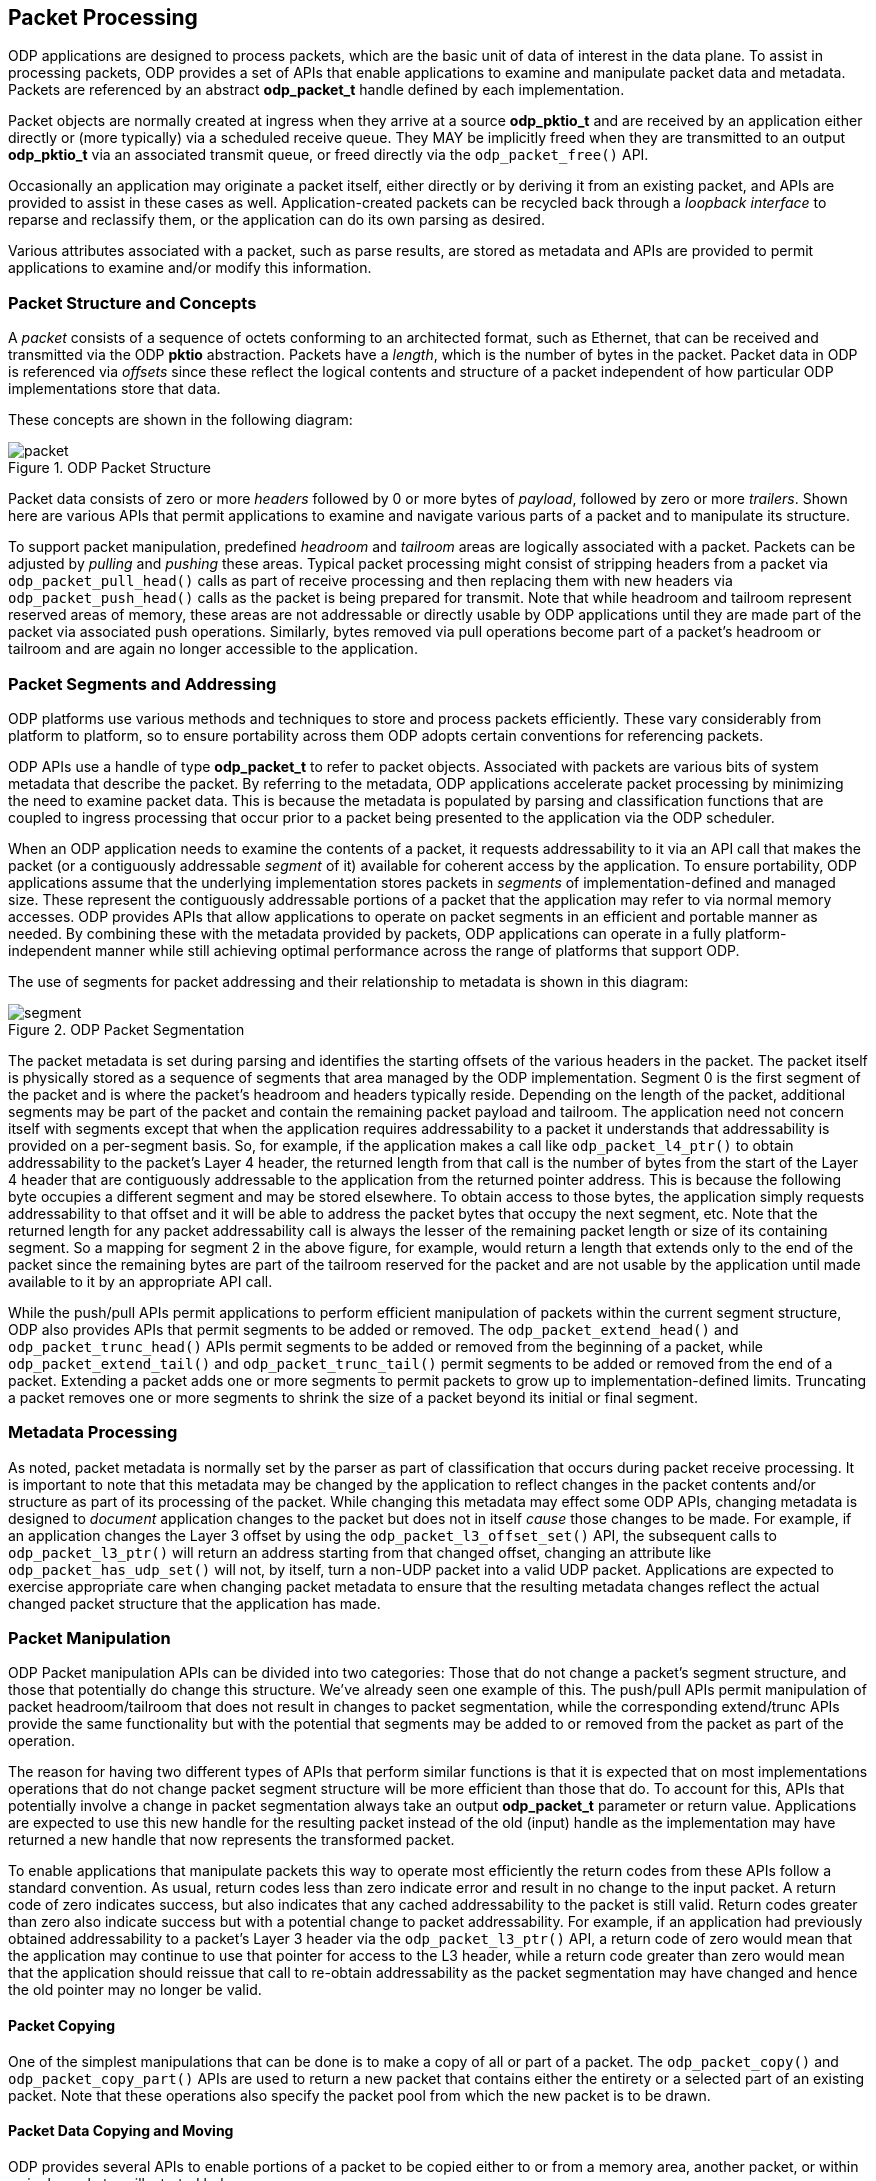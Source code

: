 == Packet Processing
ODP applications are designed to process packets, which are the basic unit of
data of interest in the data plane. To assist in processing packets, ODP
provides a set of APIs that enable applications to examine and manipulate
packet data and metadata. Packets are referenced by an abstract *odp_packet_t*
handle defined by each implementation.

Packet objects are normally created at ingress when they arrive at a source
*odp_pktio_t* and are received by an application either directly or (more
typically) via a scheduled receive queue. They MAY be implicitly freed when
they are transmitted to an output *odp_pktio_t* via an associated transmit
queue, or freed directly via the `odp_packet_free()` API.

Occasionally an application may originate a packet itself, either directly or
by deriving it from an existing packet, and APIs are provided to assist in
these cases as well. Application-created packets can be recycled back through
a _loopback interface_ to reparse and reclassify them, or the application can
do its own parsing as desired.

Various attributes associated with a packet, such as parse results, are
stored as metadata and APIs are provided to permit applications to examine
and/or modify this information.

=== Packet Structure and Concepts
A _packet_ consists of a sequence of octets conforming to an architected
format, such as Ethernet, that can be received and transmitted via the ODP
*pktio* abstraction. Packets have a _length_, which is the number of bytes in
the packet. Packet data in ODP is referenced via _offsets_ since these reflect
the logical contents and structure of a packet independent of how particular
ODP implementations store that data.

These concepts are shown in the following diagram:

.ODP Packet Structure
image::packet.svg[align="center"]

Packet data consists of zero or more _headers_ followed by 0 or more bytes of
_payload_, followed by zero or more _trailers_.  Shown here are various APIs
that permit applications to examine and navigate various parts of a packet and
to manipulate its structure.

To support packet manipulation, predefined _headroom_ and _tailroom_
areas are logically associated with a packet. Packets can be adjusted by
_pulling_ and _pushing_ these areas. Typical packet processing might consist
of stripping headers from a packet via `odp_packet_pull_head()` calls as part of
receive processing and then replacing them with new headers via
`odp_packet_push_head()` calls as the packet is being prepared for transmit.
Note that while headroom and tailroom represent reserved areas of memory, these
areas are not addressable or directly usable by ODP applications until they are
made part of the packet via associated push operations. Similarly, bytes
removed via pull operations become part of a packet's headroom or tailroom
and are again no longer accessible to the application.

=== Packet Segments and Addressing
ODP platforms use various methods and techniques to store and process packets
efficiently. These vary considerably from platform to platform, so to ensure
portability across them ODP adopts certain conventions for referencing
packets.

ODP APIs use a handle of type *odp_packet_t* to refer to packet objects.
Associated with packets are various bits of system metadata that describe the
packet. By referring to the metadata, ODP applications accelerate packet
processing by minimizing the need to examine packet data. This is because the
metadata is populated by parsing and classification functions that are coupled
to ingress processing that occur prior to a packet being presented to the
application via the ODP scheduler.

When an ODP application needs to examine the contents of a packet, it requests
addressability to it via an API call that makes the packet (or a contiguously
addressable _segment_ of it) available for coherent access by the application.
To ensure portability, ODP applications assume that the underlying
implementation stores packets in _segments_ of implementation-defined
and managed size. These represent the contiguously addressable portions of a
packet that the application may refer to via normal memory accesses. ODP
provides APIs that allow applications to operate on packet segments in an
efficient and portable manner as needed. By combining these with the metadata
provided by packets, ODP applications can operate in a fully
platform-independent manner while still achieving optimal performance across
the range of platforms that support ODP.

The use of segments for packet addressing and their relationship to metadata
is shown in this diagram:

.ODP Packet Segmentation
image::segment.svg[align="center"]

The packet metadata is set during parsing and identifies the starting offsets
of the various headers in the packet. The packet itself is physically stored
as a sequence of segments that area managed by the ODP implementation.
Segment 0 is the first segment of the packet and is where the packet's headroom
and headers typically reside. Depending on the length of the packet,
additional segments may be part of the packet and contain the remaining packet
payload and tailroom. The application need not concern itself with segments
except that when the application requires addressability to a packet it
understands that addressability is provided on a per-segment basis. So, for
example, if the application makes a call like `odp_packet_l4_ptr()` to obtain
addressability to the packet's Layer 4 header, the returned length from that
call is the number of bytes from the start of the Layer 4 header that are
contiguously addressable to the application from the returned pointer address.
This is because the following byte occupies a different segment and may be
stored elsewhere. To obtain access to those bytes, the application simply
requests addressability to that offset and it will be able to address the
packet bytes that occupy the next segment, etc. Note that the returned
length for any packet addressability call is always the lesser of the remaining
packet length or size of its containing segment.  So a mapping for segment 2
in the above figure, for example, would return a length that extends only to
the end of the packet since the remaining bytes are part of the tailroom
reserved for the packet and are not usable by the application until made
available to it by an appropriate API call.

While the push/pull APIs permit applications to perform efficient manipulation
of packets within the current segment structure, ODP also provides APIs that
permit segments to be added or removed. The `odp_packet_extend_head()` and
`odp_packet_trunc_head()` APIs permit segments to be added or removed from
the beginning of a packet, while `odp_packet_extend_tail()` and
`odp_packet_trunc_tail()` permit segments to be added or removed from the end
of a packet. Extending a packet adds one or more segments to permit packets to
grow up to implementation-defined limits. Truncating a packet removes one or
more segments to shrink the size of a packet beyond its initial or final
segment.

=== Metadata Processing
As noted, packet metadata is normally set by the parser as part of
classification that occurs during packet receive processing. It is important
to note that this metadata may be changed by the application to reflect
changes in the packet contents and/or structure as part of its processing of
the packet. While changing this metadata may effect some ODP APIs, changing
metadata is designed to _document_ application changes to the packet but
does not in itself _cause_ those changes to be made. For example, if an
application changes the Layer 3 offset by using the `odp_packet_l3_offset_set()`
API, the subsequent calls to `odp_packet_l3_ptr()` will return an address
starting from that changed offset, changing an attribute like
`odp_packet_has_udp_set()` will not, by itself, turn a non-UDP packet into
a valid UDP packet. Applications are expected to exercise appropriate care
when changing packet metadata to ensure that the resulting metadata changes
reflect the actual changed packet structure that the application has made.

=== Packet Manipulation
ODP Packet manipulation APIs can be divided into two categories: Those
that do not change a packet's segment structure, and those that potentially do
change this structure. We've already seen one example of this. The push/pull
APIs permit manipulation of packet headroom/tailroom that does not result in
changes to packet segmentation, while the corresponding extend/trunc APIs
provide the same functionality but with the potential that segments may be
added to or removed from the packet as part of the operation.

The reason for having two different types of APIs that perform similar
functions is that it is expected that on most implementations operations that
do not change packet segment structure will be more efficient than those that
do. To account for this, APIs that potentially involve a change in packet
segmentation always take an output *odp_packet_t* parameter or return
value. Applications are expected to use this new handle for the resulting
packet instead of the old (input) handle as the implementation may have
returned a new handle that now represents the transformed packet.

To enable applications that manipulate packets this way to operate most
efficiently the return codes from these APIs follow a standard convention. As
usual, return codes less than zero indicate error and result in no change to
the input packet. A return code of zero indicates success, but also indicates
that any cached addressability to the packet is still valid. Return codes
greater than zero also indicate success but with a potential change to packet
addressability. For example, if an application had previously obtained
addressability to a packet's Layer 3 header via the `odp_packet_l3_ptr()` API,
a return code of zero would mean that the application may continue to use that
pointer for access to the L3 header, while a return code greater than zero
would mean that the application should reissue that call to re-obtain
addressability as the packet segmentation may have changed and hence the old
pointer may no longer be valid.

==== Packet Copying
One of the simplest manipulations that can be done is to make a copy of all or
part of a packet. The `odp_packet_copy()` and `odp_packet_copy_part()` APIs
are used to return a new packet that contains either the entirety or a
selected part of an existing packet. Note that these operations also specify
the packet pool from which the new packet is to be drawn.

==== Packet Data Copying and Moving
ODP provides several APIs to enable portions of a packet to be copied
either to or from a memory area, another packet, or within a single packet, as
illustrated below:

.ODP Packet Data Copying and Moving Operations
image::packet-copyops.svg[align="center"]

These APIs provide bounds checking when the source or destination is an ODP
packet. This means that data must be in the offset range
`0`..`odp_packet_len()-1`. For operations involving memory areas,
the caller takes responsibility for ensuring that memory areas
referenced by `odp_packet_copy_to/from_mem()` are valid.

When manipulating data within a single packet, two similar APIs are provided:
`odp_packet_copy_data()` and `odp_packet_move_data()`. Of these, the move
operation is more general and may be used even when the source and destination
data areas overlap. The copy operation must only be used if the caller knows
that the two areas do not overlap, and may result in more efficient operation.
When dealing with overlapping memory areas, `odp_packet_move_data()` operates
as if the source area was first copied to a non-overlapping separate memory
area and then copied from that area to the destination area.

==== Adding and Removing Packet Data
The various copy/move operations discussed so far only affect the data
contained in a packet do not change its length. Data can also be added to
or removed from a packet via the `odp_packet_add_data()` and
`odp_packet_rem_data()` APIs as shown below:

.Adding Data to a Packet
image::packet-adddata.svg[align="center"]

Adding data simply creates the requested amount of "space" within the packet
at the specified offset. The length of the packet is increased by the number
of added bytes. The contents of this space upon successful completion
of the operation is unspecified. It is the application's responsibility to then
fill this space with meaningful data, _e.g.,_ via a subsequent
`odp_packet_copy_from_mem()` or `odp_packet_copy_from_pkt()` call.

.Removing Data from a Packet
image::packet-remdata.svg[align="center"]

Removing data from a packet has the opposite effect. The specified number of
bytes at the designated offset are removed from the packet and the resulting
"hole" is collapsed so that the remainder of the packet immediately follows
the removal point. The resulting packet length is decreased by the number of
removed bytes.

Note that adding or removing data from a packet may affect packet segmentation,
so the application must use the returned packet handle and abide by the
return code results of the operation.  Whether or not segmentation is
changed by these operations, the amount of available packet headroom and/or
tailroom may also be changed by these operations, so again applications should
not attempt to cache the results of prior `odp_packet_headroom()` or
`odp_packet_tailroom()` calls across these APIs.

==== Packet Splitting and Concatenation
Another type of manipulation is to split a packet into two packets as shown
below:

.Splitting a Packet
image::packet-split.svg[align="center"]

The `odp_packet_split()` API indicates the split point by specifying the
resulting desired length of the original packet.  Upon return, the original
packet ends at the specified split point and the new "tail" is returned as
its own separate packet. Note that this new packet will always be from the same
packet pool as the original packet.

The opposite operation is performed by the `odp_packet_concat()` API. This API
takes a destination and source packet as arguments and the result is that
the source packet is concatenated to the destination packet and ceases to
have any separate identity. Note that it is legal to concatenate a packet to
itself, in which case the result is a packet with double the length of the
original packet.

==== Packet Realignment
As previously discussed, packets are divided into implementation-defined
segments that normally don't concern applications since contiguous
addressability extents are returned as part of APIs such as
`odp_packet_offset()`. However, if the application has performed a lot of
manipulation or processing on a packet, this can sometimes result in segment
boundaries appearing at inconvenient locations, such as in the middle of
headers or individual fields, or for headers to become misaligned with respect
to their addresses in memory. This can make subsequent processing of the
packet inefficient.

To address these issues, ODP provides a means of realigning a packet to allow
for more efficient processing as shown below:

.Packet Realignment
image::packet-align.svg[align="center"]

Input to `odp_packet_align()` specifies the number of contiguous bytes that
are needed at a given packet offset as well as the memory alignment required
for that offset. A value of zero may be specified for either as a "don't care"
value. If these criteria are already satisfied then the call is an effective
no-op and will result in a return code of zero to tell the caller that all is
well. Otherwise, the packet will be logically "shifted" within its containing
segment(s) to achieve the requested addressability and alignment constraints,
if possible, and a return code greater than zero will result.

The requested operation may fail for a number of reasons. For example, if the
caller is requesting contiguous addressability to a portion of the packet
larger than the underlying segment size. The call may also fail if the
requested alignment is too high. Alignment limits will vary among different ODP
implementations, however ODP requires that all implementations support
requested alignments of at least 32 bytes.

=== Packet References
To support efficient multicast, retransmit, and related processing, ODP
supports two additional types of packet manipulation: static and dynamic
_references_. A reference is a lightweight mechanism for
creating aliases to packets as well as to create packets that share data bytes
with other packets to avoid unnecessary data copying.

==== Static References
The simplest type of reference is the _static reference_. A static reference is
created by the call:

[source,c]
-----
ref_pkt = odp_packet_ref_static(pkt);
-----

If the reference fails, `ODP_PACKET_INVALID` is returned and `pkt`
remains unchanged.

The effect of this call is shown below:

.Static Packet Reference
image::refstatic.svg[align="center"]

A static reference provides a simple and efficient means of creating an alias
for a packet handle that prevents the packet itself from being freed until all
references to it have been released via `odp_packet_free()` calls. This is
useful, for example, to support retransmission processing, since as part of
packet TX processing, `odp_pktout_send()` or `odp_tm_enq()` will free
the packet after it has been transmitted.

`odp_packet_ref_static()` might be used in a transmit routine wrapper
function like:

[source,c]
-----
int xmit_pkt(odp_pktout_queue_t queue, odp_packet_t pkt)
{
	odp_packet_t ref = odp_packet_ref_static(pkt);
	return ref == ODP_PACKET_INVALID ? -1 : odp_pktout_send(queue, ref, 1);
}
-----

This transmits a reference to `pkt` so that `pkt` is retained by the caller,
which means that the caller is free to retransmit it if needed at a later
time. When a higher level protocol (_e.g.,_ receipt of a TCP ACK packet)
confirms that the transmission was successful, `pkt` can then be discarded via
an `odp_packet_free()` call.

The key characteristic of a static reference is that because there are
multiple independent handles that refer to the same packet, the caller should
treat the packet as read only following the creation of a static reference
until all other references to it are freed. This is because all static
references are simply aliases of the same packet, so if multiple threads were
independently manipulating the packet this would lead to unpredictable race
conditions.

To assist in determining whether there are other references to a packet, ODP
provides the API:

[source,c]
-----
int odp_packet_has_ref(odp_packet_t pkt);
-----

that indicates whether other packets exist that share bytes with this
packet. If this routine returns 0 then the caller can be assured that it is
safe to modify it as this handle is the only reference to the packet.

==== Dynamic References
While static references are convenient and efficient, they are limited by the
need to be treated as read only. For example, consider an application that
needs to _multicast_ a packet. Here the same packet needs to be sent to two or
more different destinations. While the packet payload may be the same, each
sent copy of the packet requires its own unique header to specify the
destination that is to receive the packet.

To address this need, ODP provides _dynamic references_. These are created
by the call:

[source,c]
-----
ref_pkt = odp_packet_ref(pkt, offset);
-----

The `offset` parameter specifies the byte offset into `pkt` at which the
reference is to begin. This must be in the range
0..`odp_packet_len(pkt)`-1. As before, if the reference is unable to be
created `ODP_PACKET_INVALID` is returned and `pkt` is unchanged, otherwise the
result is as shown below:

.Dynamic Packet Reference
image::ref.svg[align="center"]

Following a successful reference creation, the bytes of `pkt` beginning at
offset `offset` are shared with the created reference. These bytes should be
treated as read only since multiple references point to them. Each reference,
however still retains its own individual headroom and metadata that is not
shared with any other reference. This allows unique headers to be created by
calling `odp_packet_push_head()` or `odp_packet_extend_head()` on either
handle. This allows multiple references to the same packet to prefix unique
headers onto common shared data it so that they can be properly multicast
using code such as:

[source,c]
-----
int pkt_fanout(odp_packet_t payload, odp_queue_t fanout_queue[], int num_queues)
{
	int i;

	for (i = 0, i < num_queues, i++)
		odp_queue_enq(fanout_queue[i], odp_packet_ref(payload, 0));
}
-----

Receiver worker threads can then operate on each reference to the packet in
parallel to prefix a unique transmit header onto it and send it out.

==== Dynamic References with Headers
The dynamic references discussed so far have one drawback in that the headers
needed to make each reference unique must be constructed individually after
the reference is created. To address this problem, ODP allows these headers
to be created in advance and then simply prefixed to a base packet as part
of reference creation:

[source,c]
-----
ref_pkt = odp_packet_ref_pkt(pkt, offset, hdr_pkt);
-----

Here rather than creating a reference with a null header, a _header packet_
is supplied that is prefixed onto the reference. The result looks like this:

.Packet Reference using a Header Packet
image::refpktsingle.svg[align="center"]

So now multicasting can be more efficient using code such as:

[source,c]
-----
int pkt_fanout_hdr(odp_packet_t payload, odp_queue_q fanout_queue[],
		   odp_packet_t hdr[], int num_queues)
{
	int i;

	for (i = 0; i < num_queues, i++)
		odp_queue_enq(fanout_queue[i],
			      odp_packet_ref_pkt(payload, 0, hdr[i]));
}
-----

Now each individual reference has its own header already prefixed to
it ready for transmission.

Note that when multiple references like this are made they can each have
their own offset. So if the following code is executed:

[source,c]
-----
ref_pkt1 = odp_packet_ref_pkt(pkt, offset1, hdr_pkt1);
ref_pkt2 = odp_packet_ref_pkt(pkt, offset2, hdr_pkt2);
-----

the result will look like:

image::refpkt1.svg[align="center"]
image::refpktmulti.svg[align="center"]
.Multiple Packet References with Different Offsets
image::refpkt2.svg[align="center"]

Here two separate header packets are prefixed onto the same shared packet, each
at their own specified offset, which may or may not be the same. The result is
three packets visible to the application:

* The original `pkt`, which can still be accessed and manipulated directly.
* The first reference, which consists of `hdr_pkt1` followed by bytes
contained in `pkt` starting at `offset1`.
* The second reference, which consists of `hdr_pkt2` followed by bytes
contained in `pkt` starting at `offset2`.

Only a single copy of the bytes in `pkt` that are common to the
references exist.

===== Data Sharing with References
Because a `pkt` is a shared object when referenced, applications must observe
certain disciplines when working with them. For best portability and
reliability, the shared data contained in any packet referred to by references
should be treated as read only once it has been successfully referenced until
it is known that all references to it have been freed.

To assist applications in working with references, ODP provides the additional
API:

[source,c]
-----
int odp_packet_has_ref(odp_packet_t pkt);
-----
The `odp_packet_has_ref()` API says whether any other packets
exist that share any bytes with this packet.

===== Compound References
Note that architecturally ODP does not limit referencing and so it is possible
that a reference may be used as a basis for creating another reference. The
result is a _compound reference_ that should still behave as any other
reference.

As noted earlier, the intent behind references is that they are lightweight
objects that can be implemented without requiring data copies. The existence
of compound references may complicate this goal for some implementations. As a
result, implementations are always free to perform partial or full copies of
packets as part of any reference creation call.

Note also that a packet may not reference itself, nor may circular reference
relationships be formed, _e.g.,_ packet A is used as a header for a reference
to packet B and B is used as a header for a reference to packet A.  Results
are undefined if such circular references are attempted.

=== Packet Parsing, Checksum Processing, and Overrides
Packet parsing is normally triggered automatically as part of packet RX
processing. However, the application can trigger parsing explicitly via the
API:
[source,c]
-----
int odp_packet_parse(odp_packet_t pkt, uint32_t offset,
		     const odp_packet_parse_param_t *param);
-----
This is typically done following packet decapsulation or other preprocessing
that would prevent RX parsing from "seeing" the relevant portion of the
packet. The `odp_packet_parse_param_t` struct that is passed to control the
depth of the desired parse, as well as whether checksum validation should be
performed as part of the parse, and if so which checksums require this
processing.

Packets containing Layer 3 (IPv4) and Layer 4 (TCP, UDP, SCTP) checksums
can have these validated (on RX) and generated (on TX) automatically.
This is normally controlled by the settings on the PktIOs that
receive/transmit them, however they can also be controlled on an
individual packet basis.

Packets have associated `odp_packet_chksum_status_t` metadata that indicates
the state any checksums contained in that packet. These can be queried via
the APIs `odp_packet_l3_chksum_status()` and `odp_packet_l4_chksum_status()`,
respectively. Checksums can either be known good, known bad, or unknown, where
unknown means that checksum validation processing has not occurred or the
attempt to validate the checksum failed.

Similarly, the `odp_packet_l3_chksum_insert()` and
`odp_packet_l4_chksum_insert()` APIs may be used to override default checksum
processing for individual packets prior to transmission. If no explicit
checksum processing is specified for a packet, then any checksum generation
is controlled by the PktIO configuration of the interface used to transmit it.
